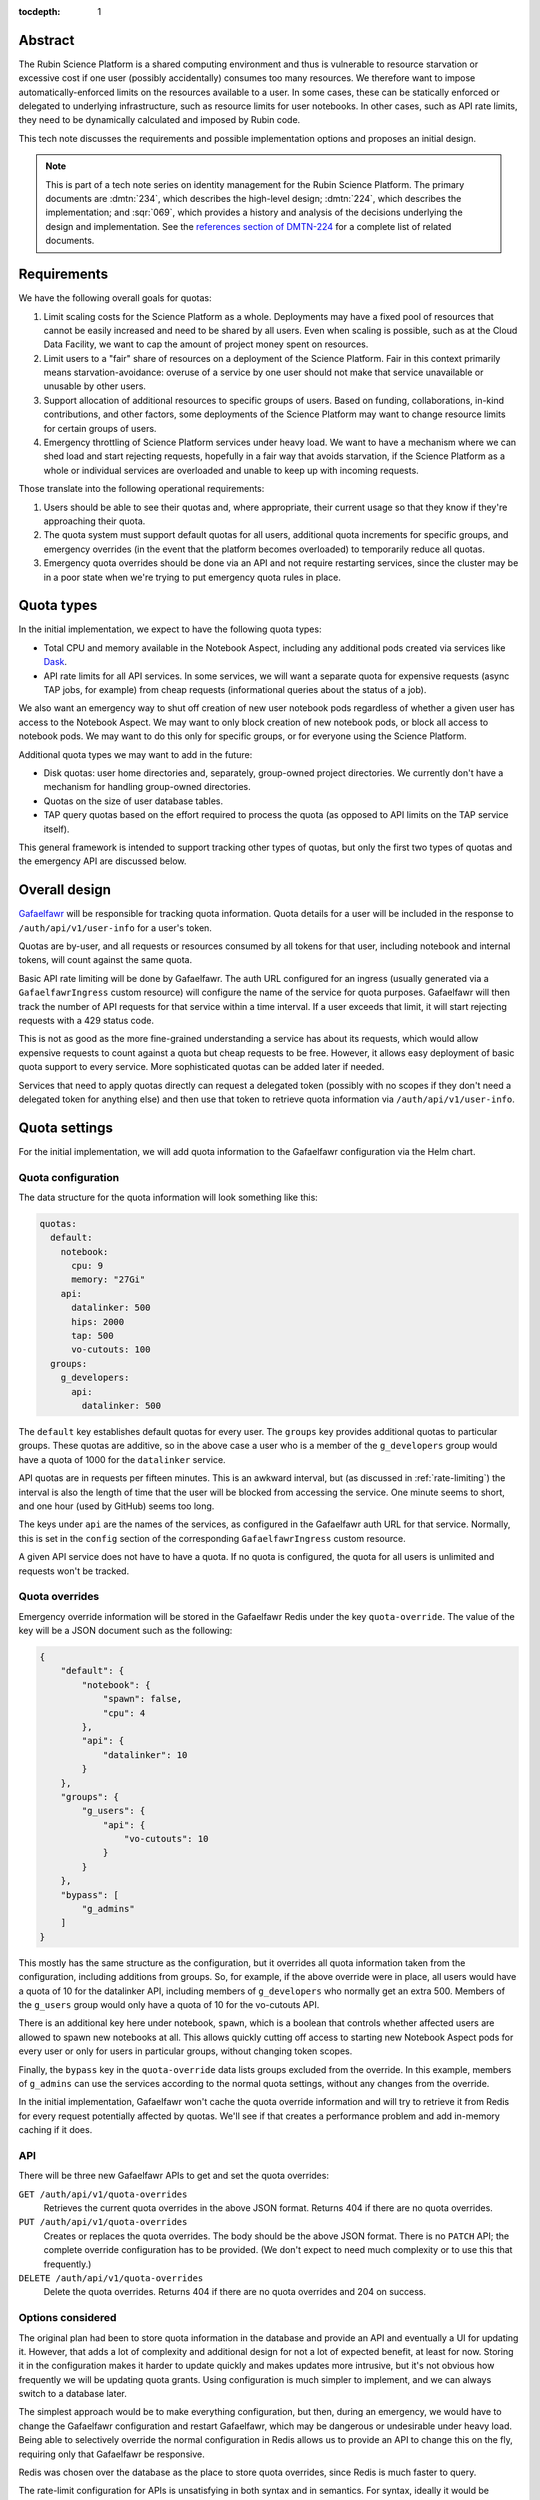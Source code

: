 :tocdepth: 1

Abstract
========

The Rubin Science Platform is a shared computing environment and thus is vulnerable to resource starvation or excessive cost if one user (possibly accidentally) consumes too many resources.
We therefore want to impose automatically-enforced limits on the resources available to a user.
In some cases, these can be statically enforced or delegated to underlying infrastructure, such as resource limits for user notebooks.
In other cases, such as API rate limits, they need to be dynamically calculated and imposed by Rubin code.

This tech note discusses the requirements and possible implementation options and proposes an initial design.

.. note::

   This is part of a tech note series on identity management for the Rubin Science Platform.
   The primary documents are :dmtn:`234`, which describes the high-level design; :dmtn:`224`, which describes the implementation; and :sqr:`069`, which provides a history and analysis of the decisions underlying the design and implementation.
   See the `references section of DMTN-224 <https://dmtn-224.lsst.io/#references>`__ for a complete list of related documents.

Requirements
============

We have the following overall goals for quotas:

#. Limit scaling costs for the Science Platform as a whole.
   Deployments may have a fixed pool of resources that cannot be easily increased and need to be shared by all users.
   Even when scaling is possible, such as at the Cloud Data Facility, we want to cap the amount of project money spent on resources.

#. Limit users to a "fair" share of resources on a deployment of the Science Platform.
   Fair in this context primarily means starvation-avoidance: overuse of a service by one user should not make that service unavailable or unusable by other users.

#. Support allocation of additional resources to specific groups of users.
   Based on funding, collaborations, in-kind contributions, and other factors, some deployments of the Science Platform may want to change resource limits for certain groups of users.

#. Emergency throttling of Science Platform services under heavy load.
   We want to have a mechanism where we can shed load and start rejecting requests, hopefully in a fair way that avoids starvation, if the Science Platform as a whole or individual services are overloaded and unable to keep up with incoming requests.

Those translate into the following operational requirements:

#. Users should be able to see their quotas and, where appropriate, their current usage so that they know if they're approaching their quota.

#. The quota system must support default quotas for all users, additional quota increments for specific groups, and emergency overrides (in the event that the platform becomes overloaded) to temporarily reduce all quotas.

#. Emergency quota overrides should be done via an API and not require restarting services, since the cluster may be in a poor state when we're trying to put emergency quota rules in place.

Quota types
===========

In the initial implementation, we expect to have the following quota types:

- Total CPU and memory available in the Notebook Aspect, including any additional pods created via services like Dask_.
- API rate limits for all API services.
  In some services, we will want a separate quota for expensive requests (async TAP jobs, for example) from cheap requests (informational queries about the status of a job).

.. _Dask: https://www.dask.org/

We also want an emergency way to shut off creation of new user notebook pods regardless of whether a given user has access to the Notebook Aspect.
We may want to only block creation of new notebook pods, or block all access to notebook pods.
We may want to do this only for specific groups, or for everyone using the Science Platform.

Additional quota types we may want to add in the future:

- Disk quotas: user home directories and, separately, group-owned project directories.
  We currently don't have a mechanism for handling group-owned directories.

- Quotas on the size of user database tables.

- TAP query quotas based on the effort required to process the quota (as opposed to API limits on the TAP service itself).

This general framework is intended to support tracking other types of quotas, but only the first two types of quotas and the emergency API are discussed below.

Overall design
==============

Gafaelfawr_ will be responsible for tracking quota information.
Quota details for a user will be included in the response to ``/auth/api/v1/user-info`` for a user's token.

.. _Gafaelfawr: https://gafaelfawr.lsst.io/

Quotas are by-user, and all requests or resources consumed by all tokens for that user, including notebook and internal tokens, will count against the same quota.

Basic API rate limiting will be done by Gafaelfawr.
The auth URL configured for an ingress (usually generated via a ``GafaelfawrIngress`` custom resource) will configure the name of the service for quota purposes.
Gafaelfawr will then track the number of API requests for that service within a time interval.
If a user exceeds that limit, it will start rejecting requests with a 429 status code.

This is not as good as the more fine-grained understanding a service has about its requests, which would allow expensive requests to count against a quota but cheap requests to be free.
However, it allows easy deployment of basic quota support to every service.
More sophisticated quotas can be added later if needed.

Services that need to apply quotas directly can request a delegated token (possibly with no scopes if they don't need a delegated token for anything else) and then use that token to retrieve quota information via ``/auth/api/v1/user-info``.

Quota settings
==============

For the initial implementation, we will add quota information to the Gafaelfawr configuration via the Helm chart.

Quota configuration
-------------------

The data structure for the quota information will look something like this:

.. code-block:: yaml

   quotas:
     default:
       notebook:
         cpu: 9
         memory: "27Gi"
       api:
         datalinker: 500
         hips: 2000
         tap: 500
         vo-cutouts: 100
     groups:
       g_developers:
         api:
           datalinker: 500

The ``default`` key establishes default quotas for every user.
The ``groups`` key provides additional quotas to particular groups.
These quotas are additive, so in the above case a user who is a member of the ``g_developers`` group would have a quota of 1000 for the ``datalinker`` service.

API quotas are in requests per fifteen minutes.
This is an awkward interval, but (as discussed in :ref:`rate-limiting`) the interval is also the length of time that the user will be blocked from accessing the service.
One minute seems to short, and one hour (used by GitHub) seems too long.

The keys under ``api`` are the names of the services, as configured in the Gafaelfawr auth URL for that service.
Normally, this is set in the ``config`` section of the corresponding ``GafaelfawrIngress`` custom resource.

A given API service does not have to have a quota.
If no quota is configured, the quota for all users is unlimited and requests won't be tracked.

Quota overrides
---------------

Emergency override information will be stored in the Gafaelfawr Redis under the key ``quota-override``.
The value of the key will be a JSON document such as the following:

.. code-block:: json

   {
       "default": {
           "notebook": {
               "spawn": false,
               "cpu": 4
           },
           "api": {
               "datalinker": 10
           }
       },
       "groups": {
           "g_users": {
               "api": {
                   "vo-cutouts": 10
               }
           }
       },
       "bypass": [
           "g_admins"
       ]
   }

This mostly has the same structure as the configuration, but it overrides all quota information taken from the configuration, including additions from groups.
So, for example, if the above override were in place, all users would have a quota of 10 for the datalinker API, including members of ``g_developers`` who normally get an extra 500.
Members of the ``g_users`` group would only have a quota of 10 for the vo-cutouts API.

There is an additional key here under notebook, ``spawn``, which is a boolean that controls whether affected users are allowed to spawn new notebooks at all.
This allows quickly cutting off access to starting new Notebook Aspect pods for every user or only for users in particular groups, without changing token scopes.

Finally, the ``bypass`` key in the ``quota-override`` data lists groups excluded from the override.
In this example, members of ``g_admins`` can use the services according to the normal quota settings, without any changes from the override.

In the initial implementation, Gafaelfawr won't cache the quota override information and will try to retrieve it from Redis for every request potentially affected by quotas.
We'll see if that creates a performance problem and add in-memory caching if it does.

API
---

There will be three new Gafaelfawr APIs to get and set the quota overrides:

``GET /auth/api/v1/quota-overrides``
    Retrieves the current quota overrides in the above JSON format.
    Returns 404 if there are no quota overrides.

``PUT /auth/api/v1/quota-overrides``
    Creates or replaces the quota overrides.
    The body should be the above JSON format.
    There is no ``PATCH`` API; the complete override configuration has to be provided.
    (We don't expect to need much complexity or to use this that frequently.)

``DELETE /auth/api/v1/quota-overrides``
    Delete the quota overrides.
    Returns 404 if there are no quota overrides and 204 on success.

Options considered
------------------

The original plan had been to store quota information in the database and provide an API and eventually a UI for updating it.
However, that adds a lot of complexity and additional design for not a lot of expected benefit, at least for now.
Storing it in the configuration makes it harder to update quickly and makes updates more intrusive, but it's not obvious how frequently we will be updating quota grants.
Using configuration is much simpler to implement, and we can always switch to a database later.

The simplest approach would be to make everything configuration, but then, during an emergency, we would have to change the Gafaelfawr configuration and restart Gafaelfawr, which may be dangerous or undesirable under heavy load.
Being able to selectively override the normal configuration in Redis allows us to provide an API to change this on the fly, requiring only that Gafaelfawr be responsive.

Redis was chosen over the database as the place to store quota overrides, since Redis is much faster to query.

The rate-limit configuration for APIs is unsatisfying in both syntax and in semantics.
For syntax, ideally it would be specified as ``<count>/<time>`` so that both the number of requests and the time interval could be given.
But this makes the logic of adding in group quotas more complicated and confusing since they may use different time intervals.

For semantics, ideally we should only count "expensive" API calls, such as requesting a cutout or performing a TAP query, and not count "cheap" API calls, such as asking for the status of a job.
This in theory could be done via complicated rules in the ingress specifying how to match the URL and verb patterns of complex queries, but in practice that seems hard to maintain.
Alternately, we could assume that all ``GET`` requests are cheap and all requests with other verbs are expensive, but unfortunately IVOA standards require some expensive queries be accesible via ``GET``.

The current approach is the simplest and provides a general facility to impose basic rate-limits on anything, so we're going to start with it and see if it's adequate in practice.
If not, we may need to move more quota checking into the separate services rather than in Gafaelfawr.

Quota checking
==============

API
---

The ``/auth/api/v1/user-info`` route will be extended to add quota information.
The response will look like this:

.. code-block:: json

  {
      "username": "someuser",
      "name": "Alice Example",
      "email": "alice@example.com",
      "uid": 4123,
      "gid": 4123,
      "groups": [
          {
              "name": "g_special_users",
              "id": 123181
          }
      ],
      "quota": {
          "api": {
              "datalinker": 500,
              "hips": 2000,
              "tap": 500,
              "vo-cutouts": 100
          },
          "notebook": {
              "cpu": 9,
              "memory": "27Gi"
          }
      }
  }

The quota shown will be the calculated amount reflecting any additions from groups and any configured overrides.
The sources of the quota components will not be shown.
(We may eventually want to add a separate API to see the full quota breakdown of why a user has the quota that they do, but it's not part of the initial design.)

Notebook Aspect
---------------

The Notebook Aspect lab controller (see :sqr:`066`) will use its delegated notebook token during menu creation and lab creation to retrieve the user's quota information.
For the menu response, it will filter out any notebook sizes that exceed the user's quota.
For the lab creation, it will add a Kubernetes ``ResourceQuota`` resource for the user's namespace that sets limits matching the user's quota.

.. _rate-limiting:

Rate limiting
-------------

Currently, a ``GafaelfawrIngress`` only configures the name of the protected service when it is requesting a delegated token (as ``config.delegate.internal.service``).
This configuration will be moved up to ``config.service`` and correspond to a new ``service`` parameter to the ``/auth`` route, replacing ``delegate_to``.
Delegation will then be controlled by ``delegate_scopes``.

Rate limiting will then be done if and only if there is an API quota for a service whose name matches the ``service`` parameter.

To support multiple Gafaelfawr instances without confusing impact on quotas from having quotas be tracked separately by different instances, the data for quota enforcement will be stored in Redis.
Gafaelfawr's current Redis is used to store tokens, which are valuable data that needs to be persisted to disk and backed up, and for which writes are relatively rare.
The quota tracking data will require huge numbers of writes but is not valuable and does not need to be persisted.
We will therefore stand up a second Redis instance for quota tracking that is in-memory only with no persistent storage.

The rate limiting will be done using limits_.

.. _limits: https://limits.readthedocs.io/en/stable/index.html

The rate limiting algorithm is fixed window.
This means that the user will be allowed their quota of requests within a window of time (15 minutes).
At the end of that window, their quota will reset and they'll get their full quota of requests again.
There are more complex algorithms that are better at smoothing out load (sliding window, for instance), but fixed window is easy to explain and reason about, is extremely fast and cheap to represent in Redis, and matches the way GitHub does rate limiting.

If the user exceeds their rate limit, Gafaelfawr will reject all requests to that API with 429 error responses until the reset interval has passed.
The 429 response will include a ``Retry-After`` header (see `Retry-After_`).
This will require understanding how to configure NGINX to pass the actual reply from the auth request subhandler back to the client, rather than turning all unexpected errors into 500 errors.
Doing that work will also fix several other long-standing problems with Gafaelfawr.

.. _Retry-After: https://developer.mozilla.org/en-US/docs/Web/HTTP/Headers/Retry-After

Successful responses should also include ``X-RateLimit-Limit``, ``X-RateLimit-Remaining``, and ``X-RateLimit-Reset`` headers.
These have the same meanings as the headers without the leading ``X-`` specified in the Internet-Draft `draft-ietf-httpapi-ratelimit-headers <https://datatracker.ietf.org/doc/html/draft-ietf-httpapi-ratelimit-headers>`__.
This will require lifting headers from the auth subrequest response into the main response, which will require some NGINX work.

Options considered
------------------

Quota information could be included in structured form in an HTTP request header rather than requiring an API call, but we've moved away from that pattern elsewhere since the API call pattern is simpler and more straightforward.
The primary advantage of HTTP headers is to optimize away the API call to Gafaelfawr and the extra overhead in creating a delegated token, but we are avoiding premature optimization until we have evidence it is a problem.

There are many ratelimiting packages available in Python.
We chose limits_ because it supports Redis, asyncio, and the type of configuration that's required for use inside Gafaelfawr.
It also supports a wide variety of rate limit algorithms if we want to change fixed-window to something more sophisticated.
It unfortunately depends on a different Redis library (maintained by the same author), so this introduces a second Redis library into our infrastructure, but the other advantages outweighed this.

Other options considered:

- `fastapi-limiter <https://github.com/long2ice/fastapi-limiter>`__ wants to be invoked as a FastAPI dependency.
  This is great for rate limiting within a FastAPI application, and we should consider it again when we need to move rate limiting into the individual service, but it wants to run as a dependency and relies on being able to extract the route from the request.
  All Gafaelfawr rate limit checking happens in the ``/auth`` route, and Gafaelfawr needs to be able to rate limit on the basis of the user and service extracted from the token.

- `ASGI RateLimit <https://github.com/abersheeran/asgi-ratelimit>`__ has a similar problem: it wants to get all the configuration for the rate limiting and applies it by analyzing the incoming route.

- `aiolimiter <https://aiolimiter.readthedocs.io/en/latest/>`__ and `SlowApi <https://slowapi.readthedocs.io/en/latest/>`__ only work in-memory in a single process and don't support a shared rate limit in Redis.

- `python-redis-rate-limit <https://github.com/EvoluxBR/python-redis-rate-limit>`__ has a good API and the most sophisticated counter implementation using the Lua script recommended by the `Redis documentation <https://redis.io/commands/incr/#pattern-rate-limiter-2>`__.
  Unfortunately, it doesn't support asyncio, which is a requirement for Gafaelfawr.
  (It also has a 0.0.8 version number.)

- `asyncio-redis-rate-limit <https://github.com/wemake-services/asyncio-redis-rate-limit>`__ has all the required features, but the key generation algorithm seems dodgy to me and it uses a relatively unsophisticated fixed-window algorithm.

Finally, NGINX can do rate limiting directly.
This can be configured per-ingress with `annotations <https://kubernetes.github.io/ingress-nginx/user-guide/nginx-configuration/annotations/#rate-limiting>`__.
Using this rate limiting would be the least effort for us.

However, since NGINX has no access to the user's authentication information, it cannot do rate-limiting by user, only by IP address.
Since we expect many requests to come from inside the cluster via other services such as the Portal or Notebook Aspect, this cannot be used for the type of rate limiting we want to do.
We may use NGINX rate limiting for :ref:`dos-protection`.

There are two basic ways to respond to a user hitting a rate limit: delay the request until the rate limit allows it, or reject the request.
We've chosen to reject the request, since delaying it requires queuing it on the server, which adds load to a potentially already-overloaded server and also may create complex timeout issues that are hard to debug.

The drawback of rejecting the request is that it may produce failures in long-running processes when one of their underlying requests is rate-limited.
This will place the onus on the user to retry rate-limited requests if needed.
We may want to add support to PyVO_ for retrying rate-limited requests automatically.

.. _PyVO: https://pyvo.readthedocs.io/en/latest/

Metrics
=======

Rate limit information will be logged as part of the log message for each authentication request to Gafaelfawr.

We will eventually want more data than that, particularly for rate limiting.
Ideally, Gafaelfawr should log metrics for how many users are being rate-limited, how many requests were rejected due to rate-limiting (and from how many distinct users), and how many users have reached 50% or 75% of a rate limit.
We don't yet have a general metrics framework for Gafaelfawr; once one exists, metrics like that will be added.

.. _dos-protection:

Denial of service protection
============================

This rate limiting system is intended to fairly share resources among non-malicious users issuing a normal rate of API requests.
Each request, even if rate-limited, requires processing by NGINX, an auth subrequest to Gafaelfawr, and processing by Gafaelfawr, including at least two Redis reads, one write, and often an LDAP lookup.
This means NGINX and Gafaelfawr could still be overloaded by higher quantities of traffic, such as runaway processes in tight loops or an intentional denial of service attack.

Fully defending against denial of service attacks is outside the scope of the Rubin Science Platform and not something we can reasonably expect to do.
But we can apply sanity limits on requests at the NGINX level to protect against being overwhelmed by accidents external to the cluster.

This can be done with `ingress-nginx annotations <https://kubernetes.github.io/ingress-nginx/user-guide/nginx-configuration/annotations/#rate-limiting>`__, normally managed via ``GafaelfawrIngress``.
This rate limiting can only be done by IP address, not by user.
The NGINX rate limit should be higher than the quota of any given user, since it will be applied to every user and may apply to multiple users at the same time if they share an outbound IP address.

These rate limits must either be set high enough to allow for expected levels of traffic from in-cluster services that are making requests on the user's behalf, such as the Portal Aspect, or in-cluster services should be excluded from the rate limiting using ``nginx.ingress.kubernetes.io/limit-whitelist``.
